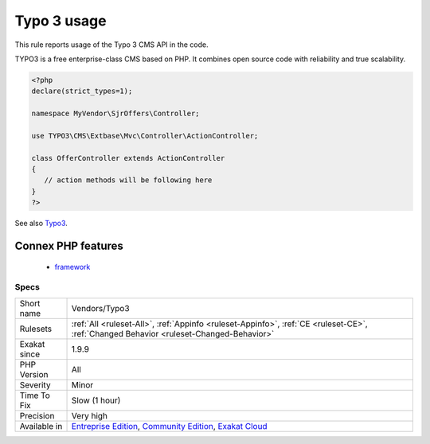 .. _vendors-typo3:

.. _typo-3-usage:

Typo 3 usage
++++++++++++

.. meta::
	:description:
		Typo 3 usage: This rule reports usage of the Typo 3 CMS API in the code.
	:twitter:card: summary_large_image
	:twitter:site: @exakat
	:twitter:title: Typo 3 usage
	:twitter:description: Typo 3 usage: This rule reports usage of the Typo 3 CMS API in the code
	:twitter:creator: @exakat
	:twitter:image:src: https://www.exakat.io/wp-content/uploads/2020/06/logo-exakat.png
	:og:image: https://www.exakat.io/wp-content/uploads/2020/06/logo-exakat.png
	:og:title: Typo 3 usage
	:og:type: article
	:og:description: This rule reports usage of the Typo 3 CMS API in the code
	:og:url: https://php-tips.readthedocs.io/en/latest/tips/Vendors/Typo3.html
	:og:locale: en
This rule reports usage of the Typo 3 CMS API in the code. 

TYPO3 is a free enterprise-class CMS based on PHP. It combines open source code with reliability and true scalability. 

.. code-block:: php
   
   <?php
   declare(strict_types=1);
   
   namespace MyVendor\SjrOffers\Controller;
   
   use TYPO3\CMS\Extbase\Mvc\Controller\ActionController;
   
   class OfferController extends ActionController
   {
      // action methods will be following here
   }
   ?>

See also `Typo3 <https://typo3.org/>`_.

Connex PHP features
-------------------

  + `framework <https://php-dictionary.readthedocs.io/en/latest/dictionary/framework.ini.html>`_


Specs
_____

+--------------+-----------------------------------------------------------------------------------------------------------------------------------------------------------------------------------------+
| Short name   | Vendors/Typo3                                                                                                                                                                           |
+--------------+-----------------------------------------------------------------------------------------------------------------------------------------------------------------------------------------+
| Rulesets     | :ref:`All <ruleset-All>`, :ref:`Appinfo <ruleset-Appinfo>`, :ref:`CE <ruleset-CE>`, :ref:`Changed Behavior <ruleset-Changed-Behavior>`                                                  |
+--------------+-----------------------------------------------------------------------------------------------------------------------------------------------------------------------------------------+
| Exakat since | 1.9.9                                                                                                                                                                                   |
+--------------+-----------------------------------------------------------------------------------------------------------------------------------------------------------------------------------------+
| PHP Version  | All                                                                                                                                                                                     |
+--------------+-----------------------------------------------------------------------------------------------------------------------------------------------------------------------------------------+
| Severity     | Minor                                                                                                                                                                                   |
+--------------+-----------------------------------------------------------------------------------------------------------------------------------------------------------------------------------------+
| Time To Fix  | Slow (1 hour)                                                                                                                                                                           |
+--------------+-----------------------------------------------------------------------------------------------------------------------------------------------------------------------------------------+
| Precision    | Very high                                                                                                                                                                               |
+--------------+-----------------------------------------------------------------------------------------------------------------------------------------------------------------------------------------+
| Available in | `Entreprise Edition <https://www.exakat.io/entreprise-edition>`_, `Community Edition <https://www.exakat.io/community-edition>`_, `Exakat Cloud <https://www.exakat.io/exakat-cloud/>`_ |
+--------------+-----------------------------------------------------------------------------------------------------------------------------------------------------------------------------------------+


